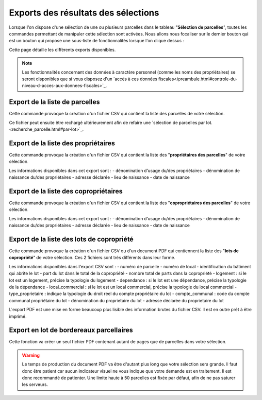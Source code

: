 Exports des résultats des sélections
==========================================

Lorsque l'on dispose d'une sélection de une ou plusieurs parcelles dans le tableau "**Sélection de parcelles**", toutes les commandes permettant de manipuler cette sélection sont activées. Nous allons nous focaliser sur le dernier bouton qui est un bouton qui propose une sous-liste de fonctionnalités lorsque l'on clique dessus :

.. image::   _images/export_selection_menu.png

Cette page détaille les différents exports disponibles.

.. note::
  Les fonctionnalités concernant des données à caractère personnel (comme les noms des propriétaires) se seront disponibles que si vous disposez d'un `accès à ces données fiscales</preambule.html#controle-du-niveau-d-acces-aux-donnees-fiscales>`_.
  


Export de la liste de parcelles
-----------------------------------

.. image::   _images/export_selection_parcelles.png

Cette commande provoque la création d'un fichier CSV qui contient la liste des parcelles de votre sélection.

.. image::   _images/export_selection_csv.png

Ce fichier peut ensuite être rechargé ultérieurement afin de refaire une `sélection de parcelles par lot.<recherche_parcelle.html#par-lot>`_.



Export de la liste des propriétaires
----------------------------------------

.. image::   _images/export_selection_proprietaires.png

Cette commande provoque la création d'un fichier CSV qui contient la liste des "**propriétaires des parcelles**" de votre sélection.

Les informations disponibles dans cet export sont :
- dénomination d'usage du/des propriétaires
- dénomination de naissance du/des propriétaires
- adresse déclarée
- lieu de naissance
- date de naissance



Export de la liste des copropriétaires
----------------------------------------

.. image::   _images/export_selection_coproprietaires.png

Cette commande provoque la création d'un fichier CSV qui contient la liste des "**copropriétaires des parcelles**" de votre sélection.

Les informations disponibles dans cet export sont :
- dénomination d'usage du/des propriétaires
- dénomination de naissance du/des propriétaires
- adresse déclarée
- lieu de naissance
- date de naissance



Export de la liste des lots de copropriété
----------------------------------------------

.. image::   _images/export_selection_lots_copro.png

.. image::   _images/export_selection_lots_copro_formats.png


Cette commande provoque la création d'un fichier CSV ou d'un document PDF qui contiennent la liste des "**lots de copropriété**" de votre sélection.
Ces 2 fichiers sont très différents dans leur forme.

Les informations disponibles dans l'export CSV sont :
- numéro de parcelle
- numéro de local
- identification du bâtiment qui abrite le lot
- part du lot dans le total de la copropriété
- nombre total de parts dans la copropriété
- logement : si le lot est un logement, précise la typologie du logement
- dependance : si le lot est une dépendance, précise la typologie de la dépendance
- local_commercial : si le lot est un local commercial, précise la typologie du local commercial
- type_proprietaire : indique la typologie du droit réel du compte propriétaire du lot
- compte_communal : code du compte communal propriétaire du lot
- dénomination du proprietaire du lot
- adresse déclarée du proprietaire du lot

L'export PDF est une mise en forme beaucoup plus lisible des information brutes du fichier CSV. Il est en outre prêt à être imprimé.


Export en lot de bordereaux parcellaires
----------------------------------------------

.. image::   _images/export_selection_bp_lots.png


Cette fonction va créer un seul fichier PDF contenant autant de pages que de parcelles dans votre sélection.

.. warning::
  Le temps de production du document PDF va être d'autant plus long que votre sélection sera grande. Il faut donc être patient car aucun indicateur visuel ne vous indique que votre demande est en traitement.
  Il est donc recommandé de patienter.
  Une limite haute à 50 parcelles est fixée par défaut, afin de ne pas saturer les serveurs.


